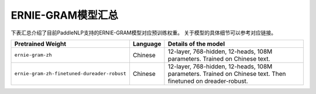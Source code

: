 

------------------------------------
ERNIE-GRAM模型汇总
------------------------------------



下表汇总介绍了目前PaddleNLP支持的ERNIE-GRAM模型对应预训练权重。
关于模型的具体细节可以参考对应链接。

+----------------------------------------------------------------------------------+--------------+----------------------------------------------------------------------------------+
| Pretrained Weight                                                                | Language     | Details of the model                                                             |
+==================================================================================+==============+==================================================================================+
|``ernie-gram-zh``                                                                 | Chinese      | 12-layer, 768-hidden,                                                            |
|                                                                                  |              | 12-heads, 108M parameters.                                                       |
|                                                                                  |              | Trained on Chinese text.                                                         |
|                                                                                  |              |                                                                                  |
+----------------------------------------------------------------------------------+--------------+----------------------------------------------------------------------------------+
|``ernie-gram-zh-finetuned-dureader-robust``                                       | Chinese      | 12-layer, 768-hidden,                                                            |
|                                                                                  |              | 12-heads, 108M parameters.                                                       |
|                                                                                  |              | Trained on Chinese text.                                                         |
|                                                                                  |              | Then finetuned on dreader-robust.                                                |
+----------------------------------------------------------------------------------+--------------+----------------------------------------------------------------------------------+
